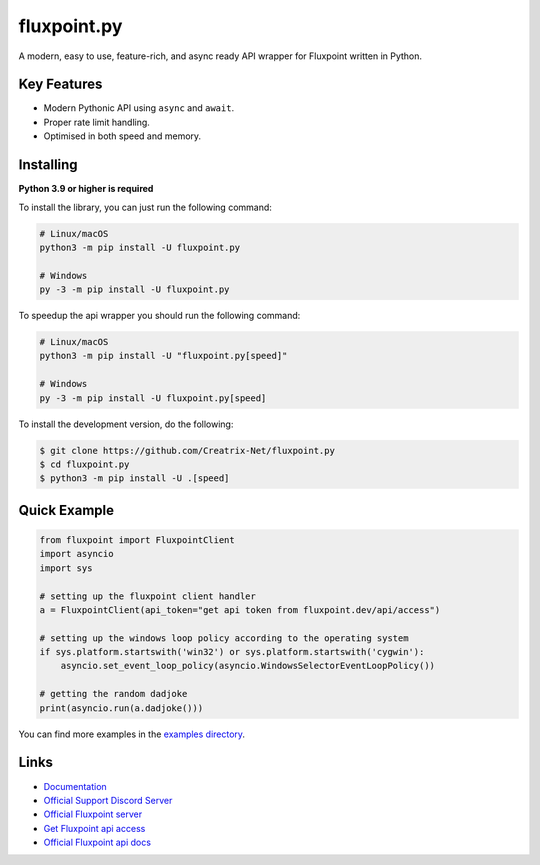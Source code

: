 fluxpoint.py
================

.. image:: https://discord.com/api/guilds/920190307595874304/embed.png
   :target: https://discord.gg/vfXHwS3nmQ
   :alt: Discord server invite
.. image:: https://img.shields.io/pypi/v/fluxpoint.py.svg
   :target: https://pypi.python.org/pypi/fluxpoint.py
   :alt: PyPI version info
.. image:: https://img.shields.io/pypi/pyversions/fluxpoint.py.svg
   :target: https://pypi.python.org/pypi/fluxpoint.py
   :alt: PyPI supported Python versions

A modern, easy to use, feature-rich, and async ready API wrapper for Fluxpoint written in Python.

Key Features
--------------

- Modern Pythonic API using ``async`` and ``await``.
- Proper rate limit handling.
- Optimised in both speed and memory.

Installing
----------

**Python 3.9 or higher is required**

To install the library, you can just run the following command:

.. code:: sh

    # Linux/macOS
    python3 -m pip install -U fluxpoint.py

    # Windows
    py -3 -m pip install -U fluxpoint.py

To speedup the api wrapper you should run the following command:

.. code:: sh

    # Linux/macOS
    python3 -m pip install -U "fluxpoint.py[speed]"

    # Windows
    py -3 -m pip install -U fluxpoint.py[speed]


To install the development version, do the following:

.. code:: sh

    $ git clone https://github.com/Creatrix-Net/fluxpoint.py
    $ cd fluxpoint.py
    $ python3 -m pip install -U .[speed]


Quick Example
---------------

.. code:: py

      from fluxpoint import FluxpointClient
      import asyncio
      import sys

      # setting up the fluxpoint client handler
      a = FluxpointClient(api_token="get api token from fluxpoint.dev/api/access")

      # setting up the windows loop policy according to the operating system
      if sys.platform.startswith('win32') or sys.platform.startswith('cygwin'):
          asyncio.set_event_loop_policy(asyncio.WindowsSelectorEventLoopPolicy())

      # getting the random dadjoke
      print(asyncio.run(a.dadjoke()))


You can find more examples in the `examples directory <https://github.com/Creatrix-Net/fluxpoint.py/tree/master/examples>`_.

Links
------

- `Documentation <https://fluxpointpy.dhruvashaw.in/en/latest/>`_
- `Official Support Discord Server <https://discord.gg/vfXHwS3nmQ>`_
- `Official Fluxpoint server <https://discord.gg/fluxpoint>`_
- `Get Fluxpoint api access <https://fluxpoint.dev/api/access>`_
- `Official Fluxpoint api docs <https://docs.fluxpoint.dev/api>`_
